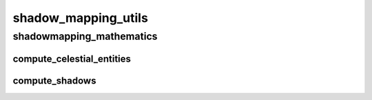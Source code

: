 shadow_mapping_utils
==========

----------
shadowmapping_mathematics
----------
compute_celestial_entities
__________
compute_shadows
__________

